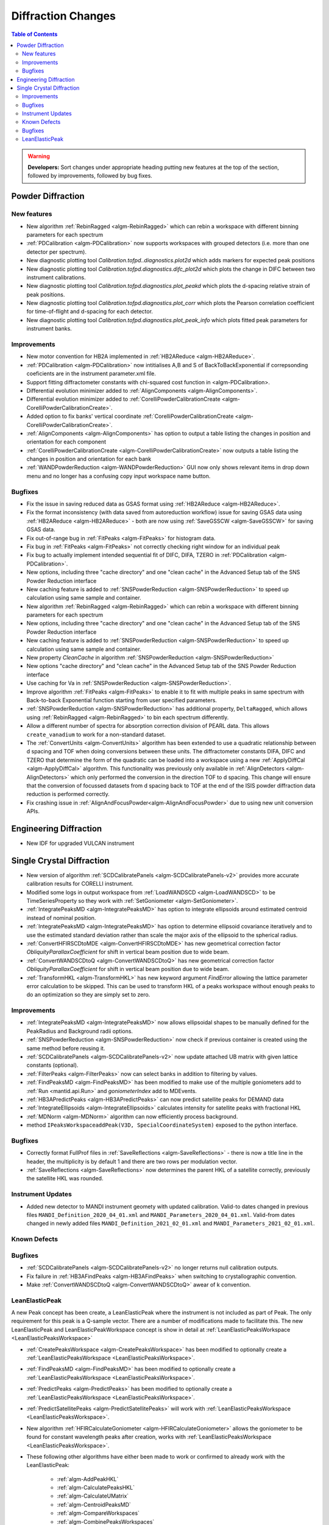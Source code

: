 ===================
Diffraction Changes
===================

.. contents:: Table of Contents
   :local:

.. warning:: **Developers:** Sort changes under appropriate heading
    putting new features at the top of the section, followed by
    improvements, followed by bug fixes.

Powder Diffraction
------------------
New features
############

- New algorithm :ref:`RebinRagged <algm-RebinRagged>` which can rebin a workspace with different binning parameters for each spectrum
- :ref:`PDCalibration <algm-PDCalibration>` now supports workspaces with grouped detectors (i.e. more than one detector per spectrum).
- New diagnostic plotting tool `Calibration.tofpd..diagnostics.plot2d` which adds markers for expected peak positions
- New diagnostic plotting tool `Calibration.tofpd.diagnostics.difc_plot2d` which plots the change in DIFC between two instrument calibrations.
- New diagnostic plotting tool `Calibration.tofpd.diagnostics.plot_peakd` which plots the d-spacing relative strain of peak positions.
- New diagnostic plotting tool `Calibration.tofpd.diagnostics.plot_corr` which plots the Pearson correlation coefficient for time-of-flight and d-spacing for each detector.
- New diagnostic plotting tool `Calibration.tofpd.diagnostics.plot_peak_info` which plots fitted peak parameters for instrument banks.

Improvements
############

- New motor convention for HB2A implemented in :ref:`HB2AReduce <algm-HB2AReduce>`.
- :ref:`PDCalibration <algm-PDCalibration>` now intitialises A,B and S of BackToBackExponential if correpsonding coeficients are in the instrument parameter.xml file.
- Support fitting diffractometer constants with chi-squared cost function in <algm-PDCalibration>.
- Differential evolution minimizer added to :ref:`AlignComponents <algm-AlignComponents>`.
- Differential evolution minimizer added to :ref:`CorelliPowderCalibrationCreate <algm-CorelliPowderCalibrationCreate>`.
- Added option to fix banks' vertical coordinate :ref:`CorelliPowderCalibrationCreate <algm-CorelliPowderCalibrationCreate>`.
- :ref:`AlignComponents <algm-AlignComponents>` has option to output a table listing the changes in position and orientation for each component
- :ref:`CorelliPowderCalibrationCreate <algm-CorelliPowderCalibrationCreate>` now outputs a table listing the changes in position and orientation for each bank

- :ref:`WANDPowderReduction <algm-WANDPowderReduction>` GUI now only shows relevant items in drop down menu and no longer has a confusing copy input workspace name button.

Bugfixes
########

- Fix the issue in saving reduced data as GSAS format using :ref:`HB2AReduce <algm-HB2AReduce>`.
- Fix the format inconsistency (with data saved from autoreduction workflow) issue for saving GSAS data using :ref:`HB2AReduce <algm-HB2AReduce>` - both are now using :ref:`SaveGSSCW <algm-SaveGSSCW>` for saving GSAS data.
- Fix out-of-range bug in :ref:`FitPeaks <algm-FitPeaks>` for histogram data.
- Fix bug in :ref:`FitPeaks <algm-FitPeaks>` not correctly checking right window for an individual peak
- Fix bug to actually implement intended sequential fit of DIFC, DIFA, TZERO in :ref:`PDCalibration <algm-PDCalibration>`.
- New options, including three "cache directory" and one "clean cache" in the Advanced Setup tab of the SNS Powder Reduction interface
- New caching feature is added to :ref:`SNSPowderReduction <algm-SNSPowderReduction>` to speed up calculation using same sample and container.
- New algorithm :ref:`RebinRagged <algm-RebinRagged>` which can rebin a workspace with different binning parameters for each spectrum
- New options, including three "cache directory" and one "clean cache" in the Advanced Setup tab of the SNS Powder Reduction interface
- New caching feature is added to :ref:`SNSPowderReduction <algm-SNSPowderReduction>` to speed up calculation using same sample and container.
- New property `CleanCache` in algorithm :ref:`SNSPowderReduction <algm-SNSPowderReduction>`
- New options "cache directory" and "clean cache" in the Advanced Setup tab of the SNS Powder Reduction interface
- Use caching for Va in :ref:`SNSPowderReduction <algm-SNSPowderReduction>`.
- Improve algorithm :ref:`FitPeaks <algm-FitPeaks>` to enable it to fit with multiple peaks in same spectrum with Back-to-back Exponential function starting from user specified parameters.
- :ref:`SNSPowderReduction <algm-SNSPowderReduction>` has additional property, ``DeltaRagged``, which allows using :ref:`RebinRagged <algm-RebinRagged>` to bin each spectrum differently.
- Allow a different number of spectra for absorption correction division of PEARL data. This allows ``create_vanadium`` to work for a non-standard dataset.

- The :ref:`ConvertUnits <algm-ConvertUnits>` algorithm has been extended to use a quadratic relationship between d spacing and TOF when doing conversions between these units. The diffractometer constants DIFA, DIFC and TZERO that determine the form of the quadratic can be loaded into a workspace using a new :ref:`ApplyDiffCal <algm-ApplyDiffCal>` algorithm. This functionality was previously only available in :ref:`AlignDetectors <algm-AlignDetectors>` which only performed the conversion in the direction TOF to d spacing. This change will ensure that the conversion of focussed datasets from d spacing back to TOF at the end of the ISIS powder diffraction data reduction is performed correctly.

- Fix crashing issue in :ref:`AlignAndFocusPowder<algm-AlignAndFocusPowder>` due to using new unit conversion APIs.

Engineering Diffraction
-----------------------
- New IDF for upgraded VULCAN instrument

Single Crystal Diffraction
--------------------------
- New version of algorithm :ref:`SCDCalibratePanels <algm-SCDCalibratePanels-v2>` provides more accurate calibration results for CORELLI instrument.
- Modified some logs in output workspace from :ref:`LoadWANDSCD <algm-LoadWANDSCD>` to be TimeSeriesProperty so they work with :ref:`SetGoniometer <algm-SetGoniometer>`.
- :ref:`IntegratePeaksMD <algm-IntegratePeaksMD>` has option to integrate ellipsoids around estimated centroid instead of nominal position.
- :ref:`IntegratePeaksMD <algm-IntegratePeaksMD>` has option to determine ellipsoid covariance iteratively and to use the estimated standard deviation rather than scale the major axis of the ellipsoid to the spherical radius.
- :ref:`ConvertHFIRSCDtoMDE <algm-ConvertHFIRSCDtoMDE>` has new geometrical correction factor `ObliquityParallaxCoefficient` for shift in vertical beam position due to wide beam.
- :ref:`ConvertWANDSCDtoQ <algm-ConvertWANDSCDtoQ>` has new geometrical correction factor `ObliquityParallaxCoefficient` for shift in vertical beam position due to wide beam.
- :ref:`TransformHKL <algm-TransformHKL>` has new keyword argument `FindError` allowing the lattice parameter error calculation to be skipped. This can be used to transform HKL of a peaks workspace without enough peaks to do an optimization so they are simply set to zero.

Improvements
############
- :ref:`IntegratePeaksMD <algm-IntegratePeaksMD>` now allows ellipsoidal shapes to be manually defined for the PeakRadius and Background radii options.
- :ref:`SNSPowderReduction <algm-SNSPowderReduction>` now check if previous container is created using the same method before reusing it.
- :ref:`SCDCalibratePanels <algm-SCDCalibratePanels-v2>` now update attached UB matrix with given lattice constants (optional).
- :ref:`FilterPeaks <algm-FilterPeaks>` now can select banks in addition to filtering by values.
- :ref:`FindPeaksMD <algm-FindPeaksMD>` has been modified to make use of the multiple goniometers add to :ref:`Run <mantid.api.Run>` and `goniometerIndex` add to MDEvents.
- :ref:`HB3APredictPeaks <algm-HB3APredictPeaks>` can now predict satellite peaks for DEMAND data
- :ref:`IntegrateEllipsoids <algm-IntegrateEllipsoids>` calculates intensity for satellite peaks with fractional HKL
- :ref:`MDNorm <algm-MDNorm>` algorithm can now efficiently process background.
- method ``IPeaksWorkspaceaddPeak(V3D, SpecialCoordinateSystem)`` exposed to the python interface.

Bugfixes
########
- Correctly format FullProf files in :ref:`SaveReflections <algm-SaveReflections>` - there is now a title line in the header, the multiplicity is by default 1 and there are two rows per modulation vector.
- :ref:`SaveReflections <algm-SaveReflections>` now determines the parent HKL of a satellite correctly, previously the satellite HKL was rounded.

Instrument Updates
##################

- Added new detector to MANDI instrument geomety with updated calibration. Valid-to dates changed in previous files ``MANDI_Definition_2020_04_01.xml`` and ``MANDI_Parameters_2020_04_01.xml``. Valid-from dates changed in newly added files ``MANDI_Definition_2021_02_01.xml`` and ``MANDI_Parameters_2021_02_01.xml``.

Known Defects
#############

Bugfixes
########
- :ref:`SCDCalibratePanels <algm-SCDCalibratePanels-v2>` no longer returns null calibration outputs.
- Fix failure in :ref:`HB3AFindPeaks <algm-HB3AFindPeaks>` when switching to crystallographic convention.
- Make :ref:`ConvertWANDSCDtoQ <algm-ConvertWANDSCDtoQ>` awear of k convention.

LeanElasticPeak
###############

A new Peak concept has been create, a LeanElasticPeak where the
instrument is not included as part of Peak. The only requirement for
this peak is a Q-sample vector. There are a number of modifications
made to facilitate this. The new LeanElasticPeak and
LeanElasticPeakWorkspace concept is show in detail at
:ref:`LeanElasticPeaksWorkspace <LeanElasticPeaksWorkspace>`

- :ref:`CreatePeaksWorkspace <algm-CreatePeaksWorkspace>` has been modified to optionally create a :ref:`LeanElasticPeaksWorkspace <LeanElasticPeaksWorkspace>`.
- :ref:`FindPeaksMD <algm-FindPeaksMD>` has been modified to optionally create a :ref:`LeanElasticPeaksWorkspace <LeanElasticPeaksWorkspace>`.
- :ref:`PredictPeaks <algm-PredictPeaks>` has been modified to optionally create a :ref:`LeanElasticPeaksWorkspace <LeanElasticPeaksWorkspace>`.
- :ref:`PredictSatellitePeaks <algm-PredictSatellitePeaks>` will work with :ref:`LeanElasticPeaksWorkspace <LeanElasticPeaksWorkspace>`.
- New algorithm :ref:`HFIRCalculateGoniometer <algm-HFIRCalculateGoniometer>` allows the goniometer to be found for constant wavelength peaks after creation, works with :ref:`LeanElasticPeaksWorkspace <LeanElasticPeaksWorkspace>`.
- These following other algorithms have either been made to work or confirmed to already work with the LeanElasticPeak:

   - :ref:`algm-AddPeakHKL`
   - :ref:`algm-CalculatePeaksHKL`
   - :ref:`algm-CalculateUMatrix`
   - :ref:`algm-CentroidPeaksMD`
   - :ref:`algm-CompareWorkspaces`
   - :ref:`algm-CombinePeaksWorkspaces`
   - :ref:`algm-FilterPeaks`
   - :ref:`algm-FindUBUsingFFT`
   - :ref:`algm-FindUBUsingIndexedPeaks`
   - :ref:`algm-FindUBUsingLatticeParameters`
   - :ref:`algm-FindUBUsingMinMaxD`
   - :ref:`algm-IndexPeaks`
   - :ref:`algm-IntegratePeaksMD`
   - :ref:`algm-LoadNexusProcessed`
   - :ref:`algm-OptimizeLatticeForCellType`
   - :ref:`algm-SaveNexusProcessed`
   - :ref:`algm-SaveHKLCW`
   - :ref:`algm-SelectCellOfType`
   - :ref:`algm-SelectCellWithForm`
   - :ref:`algm-SortPeaksWorkspace`
   - :ref:`algm-ShowPossibleCells`
   - :ref:`algm-TransformHKL`

:ref:`Release 6.1.0 <v6.1.0>`
